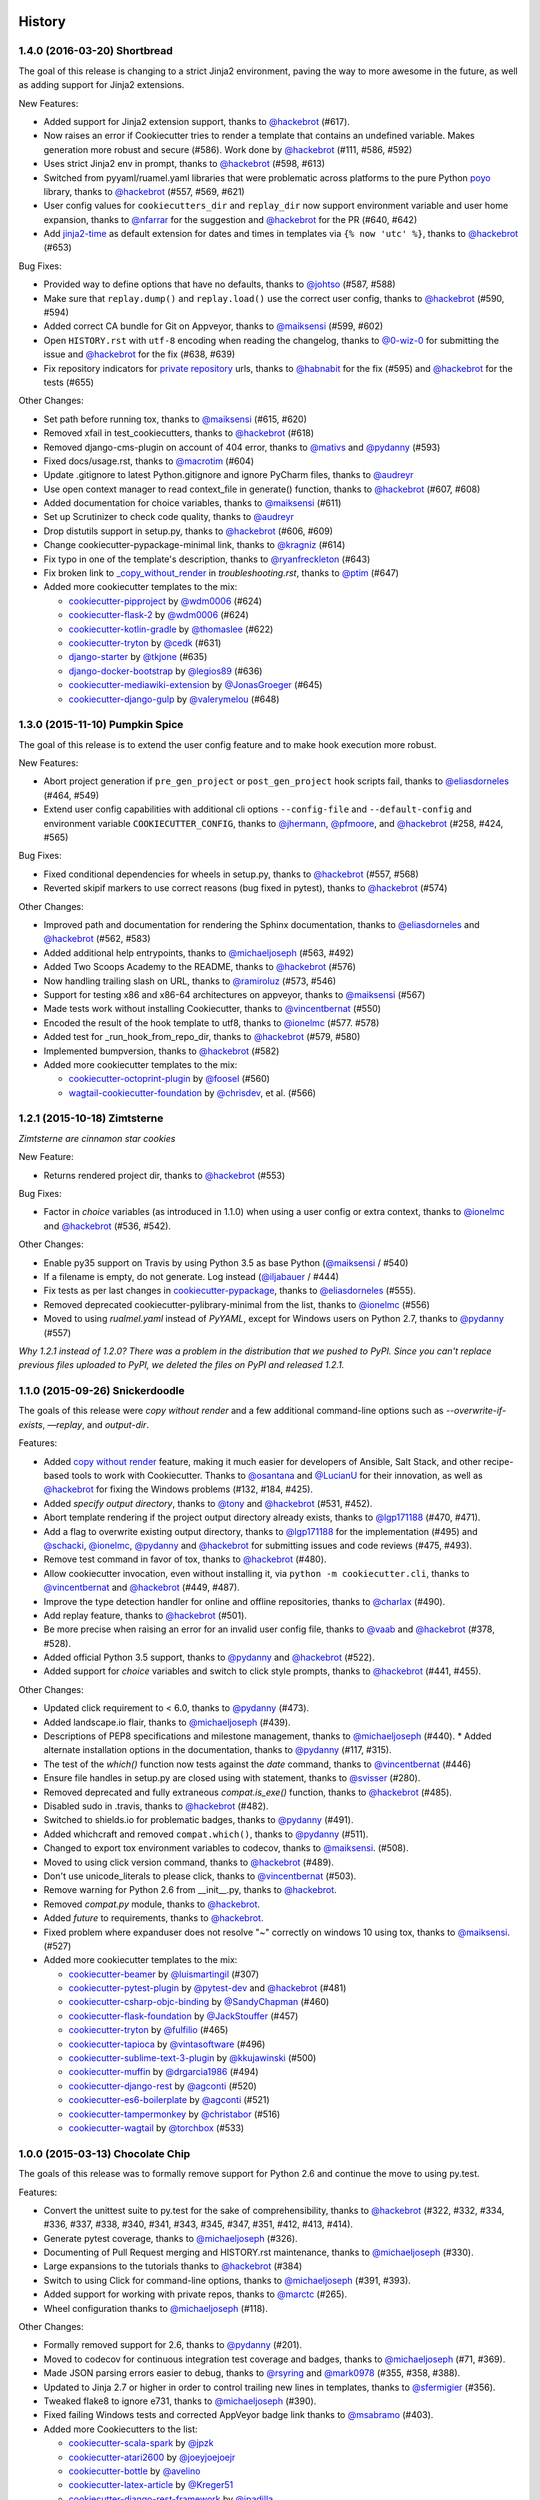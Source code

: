 .. :changelog:

History
-------

1.4.0 (2016-03-20) Shortbread
~~~~~~~~~~~~~~~~~~~~~~~~~~~~~

The goal of this release is changing to a strict Jinja2 environment, paving the
way to more awesome in the future, as well as adding support for Jinja2
extensions.

New Features:

* Added support for Jinja2 extension support, thanks to `@hackebrot`_ (#617).
* Now raises an error if Cookiecutter tries to render a template that contains an undefined variable. Makes generation more robust and secure (#586). Work done by `@hackebrot`_ (#111, #586, #592)
* Uses strict Jinja2 env in prompt, thanks to `@hackebrot`_ (#598, #613)
* Switched from pyyaml/ruamel.yaml libraries that were problematic across platforms to the pure Python poyo_ library, thanks to `@hackebrot`_ (#557, #569, #621)
* User config values for ``cookiecutters_dir`` and ``replay_dir`` now support
  environment variable and user home expansion, thanks to `@nfarrar`_ for the
  suggestion and `@hackebrot`_ for the PR (#640, #642)
* Add `jinja2-time`_ as default extension for dates and times in templates via
  ``{% now 'utc' %}``, thanks to `@hackebrot`_ (#653)

Bug Fixes:

* Provided way to define options that have no defaults, thanks to `@johtso`_ (#587, #588)
* Make sure that ``replay.dump()`` and ``replay.load()`` use the correct user config, thanks to `@hackebrot`_ (#590, #594)
* Added correct CA bundle for Git on Appveyor, thanks to `@maiksensi`_ (#599, #602)
* Open ``HISTORY.rst`` with ``utf-8`` encoding when reading the changelog,
  thanks to `@0-wiz-0`_ for submitting the issue and `@hackebrot`_ for the fix
  (#638, #639)
* Fix repository indicators for `private repository`_ urls, thanks to
  `@habnabit`_ for the fix (#595) and `@hackebrot`_ for the tests (#655)

.. _poyo: https://pypi.python.org/pypi/poyo
.. _`jinja2-time`: https://pypi.python.org/pypi/jinja2-time
.. _`private repository`: http://cookiecutter.readthedocs.org/en/latest/usage.html#works-with-private-repos

Other Changes:

* Set path before running tox, thanks to `@maiksensi`_ (#615, #620)
* Removed xfail in test_cookiecutters, thanks to `@hackebrot`_ (#618)
* Removed django-cms-plugin on account of 404 error, thanks to `@mativs`_ and `@pydanny`_ (#593)
* Fixed docs/usage.rst, thanks to `@macrotim`_ (#604)
* Update .gitignore to latest Python.gitignore and ignore PyCharm files, thanks to `@audreyr`_
* Use open context manager to read context_file in generate() function, thanks to `@hackebrot`_ (#607, #608)
* Added documentation for choice variables, thanks to `@maiksensi`_ (#611)
* Set up Scrutinizer to check code quality, thanks to `@audreyr`_
* Drop distutils support in setup.py, thanks to `@hackebrot`_ (#606, #609)
* Change cookiecutter-pypackage-minimal link, thanks to `@kragniz`_ (#614)
* Fix typo in one of the template's description, thanks to `@ryanfreckleton`_ (#643)
* Fix broken link to `_copy_without_render`_ in *troubleshooting.rst*, thanks
  to `@ptim`_ (#647)

* Added more cookiecutter templates to the mix:

  * `cookiecutter-pipproject`_ by `@wdm0006`_ (#624)
  * `cookiecutter-flask-2`_ by `@wdm0006`_ (#624)
  * `cookiecutter-kotlin-gradle`_ by `@thomaslee`_ (#622)
  * `cookiecutter-tryton`_ by `@cedk`_ (#631)
  * `django-starter`_ by `@tkjone`_ (#635)
  * `django-docker-bootstrap`_ by `@legios89`_ (#636)
  * `cookiecutter-mediawiki-extension`_ by `@JonasGroeger`_ (#645)
  * `cookiecutter-django-gulp`_ by `@valerymelou`_ (#648)


.. _`@macrotim`: https://github.com/macrotim
.. _`@wdm0006`: https://github.com/wdm0006
.. _`@thomaslee`: https://github.com/thomaslee
.. _`@kragniz`: https://github.com/kragniz
.. _`@ryanfreckleton`: https://github.com/ryanfreckleton
.. _`@cedk`: https://github.com/cedk
.. _`@johtso`: https://github.com/johtso
.. _`@legios89`: https://github.com/legios89
.. _`@0-wiz-0`: https://github.com/0-wiz-0
.. _`@tkjone`: https://github.com/tkjone
.. _`@nfarrar`: https://github.com/nfarrar
.. _`@ptim`: https://github.com/ptim
.. _`@JonasGroeger`: https://github.com/JonasGroeger
.. _`@valerymelou`: https://github.com/valerymelou
.. _`@habnabit`: https://github.com/habnabit

.. _`cookiecutter-kotlin-gradle`: https://github.com/thomaslee/cookiecutter-kotlin-gradle
.. _`cookiecutter-pipproject`: https://github.com/wdm0006/cookiecutter-pipproject
.. _`cookiecutter-flask-2`: https://github.com/wdm0006/cookiecutter-flask
.. _`django-starter`: https://github.com/tkjone/django-starter
.. _`django-docker-bootstrap`: https://github.com/legios89/django-docker-bootstrap
.. _`cookiecutter-mediawiki-extension`: https://github.com/JonasGroeger/cookiecutter-mediawiki-extension
.. _`cookiecutter-django-gulp`: https://github.com/valerymelou/cookiecutter-django-gulp

.. _`_copy_without_render`: http://cookiecutter.readthedocs.org/en/latest/advanced_usage.html#copy-without-render

1.3.0 (2015-11-10) Pumpkin Spice
~~~~~~~~~~~~~~~~~~~~~~~~~~~~~~~~~~~~~~~~~~~~~

The goal of this release is to extend the user config feature and to make hook execution more robust.

New Features:

* Abort project generation if ``pre_gen_project`` or ``post_gen_project`` hook scripts fail, thanks to `@eliasdorneles`_ (#464, #549)
* Extend user config capabilities with additional cli options ``--config-file``
  and ``--default-config`` and environment variable ``COOKIECUTTER_CONFIG``, thanks to `@jhermann`_, `@pfmoore`_, and `@hackebrot`_ (#258, #424, #565)

Bug Fixes:

* Fixed conditional dependencies for wheels in setup.py, thanks to `@hackebrot`_ (#557, #568)
* Reverted skipif markers to use correct reasons (bug fixed in pytest), thanks to `@hackebrot`_ (#574)


Other Changes:

* Improved path and documentation for rendering the Sphinx documentation, thanks to `@eliasdorneles`_ and `@hackebrot`_ (#562, #583)
* Added additional help entrypoints, thanks to `@michaeljoseph`_ (#563, #492)
* Added Two Scoops Academy to the README, thanks to `@hackebrot`_ (#576)
* Now handling trailing slash on URL, thanks to `@ramiroluz`_ (#573, #546)
* Support for testing x86 and x86-64 architectures on appveyor, thanks to `@maiksensi`_ (#567)
* Made tests work without installing Cookiecutter, thanks to `@vincentbernat`_ (#550)
* Encoded the result of the hook template to utf8, thanks to `@ionelmc`_ (#577. #578)
* Added test for _run_hook_from_repo_dir, thanks to `@hackebrot`_ (#579, #580)
* Implemented bumpversion, thanks to `@hackebrot`_ (#582)
* Added more cookiecutter templates to the mix:

  * `cookiecutter-octoprint-plugin`_ by `@foosel`_ (#560)
  * `wagtail-cookiecutter-foundation`_ by `@chrisdev`_, et al. (#566)

.. _`@foosel`: https://github.com/foosel
.. _`@chrisdev`: https://github.com/chrisdev
.. _`@jhermann`: https://github.com/jhermann

.. _`cookiecutter-octoprint-plugin`: https://github.com/OctoPrint/cookiecutter-octoprint-plugin
.. _`wagtail-cookiecutter-foundation`: https://github.com/chrisdev/wagtail-cookiecutter-foundation


1.2.1 (2015-10-18) Zimtsterne
~~~~~~~~~~~~~~~~~~~~~~~~~~~~~~~~~~~~~~~~~~~~~

*Zimtsterne are cinnamon star cookies*

New Feature:

* Returns rendered project dir, thanks to `@hackebrot`_ (#553)

Bug Fixes:

* Factor in *choice* variables (as introduced in 1.1.0) when using a user config or extra context, thanks to `@ionelmc`_ and `@hackebrot`_ (#536, #542).

Other Changes:

* Enable py35 support on Travis by using Python 3.5 as base Python (`@maiksensi`_ / #540)
* If a filename is empty, do not generate. Log instead (`@iljabauer`_ / #444)
* Fix tests as per last changes in `cookiecutter-pypackage`_, thanks to `@eliasdorneles`_ (#555).
* Removed deprecated cookiecutter-pylibrary-minimal from the list, thanks to `@ionelmc`_ (#556)
* Moved to using `rualmel.yaml` instead of `PyYAML`, except for Windows users on Python 2.7, thanks to `@pydanny`_ (#557)

.. _`cookiecutter-pypackage`: https://github.com/audreyr/cookiecutter-pypackage
.. _`@iljabauer`: https://github.com/iljabauer
.. _`@eliasdorneles`: https://github.com/eliasdorneles

*Why 1.2.1 instead of 1.2.0? There was a problem in the distribution that we pushed to PyPI. Since you can't replace previous files uploaded to PyPI, we deleted the files on PyPI and released 1.2.1.*


1.1.0 (2015-09-26) Snickerdoodle
~~~~~~~~~~~~~~~~~~~~~~~~~~~~~~~~~~~~~~~~~~~~~

The goals of this release were `copy without render` and a few additional command-line options such as `--overwrite-if-exists`, `—replay`, and `output-dir`.

Features:

* Added `copy without render`_ feature, making it much easier for developers of Ansible, Salt Stack, and other recipe-based tools to work with Cookiecutter. Thanks to `@osantana`_ and `@LucianU`_ for their innovation, as well as `@hackebrot`_ for fixing the Windows problems (#132, #184, #425).
* Added `specify output directory`, thanks to `@tony`_ and `@hackebrot`_ (#531, #452).
* Abort template rendering if the project output directory already exists, thanks to `@lgp171188`_ (#470, #471).
* Add a flag to overwrite existing output directory, thanks to `@lgp171188`_ for the implementation (#495) and `@schacki`_, `@ionelmc`_, `@pydanny`_ and `@hackebrot`_ for submitting issues and code reviews (#475, #493).
* Remove test command in favor of tox, thanks to `@hackebrot`_ (#480).
* Allow cookiecutter invocation, even without installing it, via ``python -m cookiecutter.cli``, thanks to  `@vincentbernat`_ and `@hackebrot`_ (#449, #487).
* Improve the type detection handler for online and offline repositories, thanks to `@charlax`_ (#490).
* Add replay feature, thanks to `@hackebrot`_ (#501).
* Be more precise when raising an error for an invalid user config file, thanks to `@vaab`_ and `@hackebrot`_ (#378, #528).
* Added official Python 3.5 support, thanks to `@pydanny`_ and `@hackebrot`_ (#522).
* Added support for *choice* variables and switch to click style prompts, thanks to `@hackebrot`_ (#441, #455).

Other Changes:

* Updated click requirement to < 6.0, thanks to `@pydanny`_ (#473).
* Added landscape.io flair, thanks to `@michaeljoseph`_ (#439).
* Descriptions of PEP8 specifications and milestone management, thanks to `@michaeljoseph`_ (#440).
  * Added alternate installation options in the documentation, thanks to `@pydanny`_  (#117, #315).
* The test of the `which()` function now tests against the `date` command, thanks to `@vincentbernat`_ (#446)
* Ensure file handles in setup.py are closed using with statement, thanks to `@svisser`_ (#280).
* Removed deprecated and fully extraneous `compat.is_exe()` function, thanks to `@hackebrot`_ (#485).
* Disabled sudo in .travis, thanks to `@hackebrot`_ (#482).
* Switched to shields.io for problematic badges, thanks to `@pydanny`_ (#491).
* Added whichcraft and removed ``compat.which()``, thanks to `@pydanny`_ (#511).
* Changed to export tox environment variables to codecov, thanks to `@maiksensi`_. (#508).
* Moved to using click version command, thanks to `@hackebrot`_ (#489).
* Don't use unicode_literals to please click, thanks to `@vincentbernat`_ (#503).
* Remove warning for Python 2.6 from __init__.py, thanks to `@hackebrot`_.
* Removed `compat.py` module, thanks to `@hackebrot`_.
* Added `future` to requirements, thanks to `@hackebrot`_.
* Fixed problem where expanduser does not resolve "~" correctly on windows 10 using tox, thanks to `@maiksensi`_. (#527)
* Added more cookiecutter templates to the mix:

  * `cookiecutter-beamer`_ by `@luismartingil`_ (#307)
  * `cookiecutter-pytest-plugin`_ by `@pytest-dev`_ and `@hackebrot`_ (#481)
  * `cookiecutter-csharp-objc-binding`_ by `@SandyChapman`_ (#460)
  * `cookiecutter-flask-foundation`_ by `@JackStouffer`_ (#457)
  * `cookiecutter-tryton`_ by `@fulfilio`_ (#465)
  * `cookiecutter-tapioca`_ by `@vintasoftware`_ (#496)
  * `cookiecutter-sublime-text-3-plugin`_ by `@kkujawinski`_ (#500)
  * `cookiecutter-muffin`_ by `@drgarcia1986`_ (#494)
  * `cookiecutter-django-rest`_ by `@agconti`_ (#520)
  * `cookiecutter-es6-boilerplate`_ by `@agconti`_ (#521)
  * `cookiecutter-tampermonkey`_ by `@christabor`_ (#516)
  * `cookiecutter-wagtail`_ by `@torchbox`_ (#533)

.. _`@maiksensi`: https://github.com/maiksensi
.. _`copy without render`: http://cookiecutter.readthedocs.org/en/latest/advanced_usage.html#copy-without-render
.. _`@osantana`: https://github.com/osantana
.. _`@LucianU`: https://github.com/LucianU
.. _`@svisser`: https://github.com/svisser
.. _`@lgp171188`: https://github.com/lgp171188
.. _`@SandyChapman`: https://github.com/SandyChapman
.. _`@JackStouffer`: https://github.com/JackStouffer
.. _`@fulfilio`: https://github.com/fulfilio
.. _`@vintasoftware`: https://github.com/vintasoftware
.. _`@kkujawinski`: https://github.com/kkujawinski
.. _`@charlax`: https://github.com/charlax
.. _`@drgarcia1986`: https://github.com/drgarcia1986
.. _`@agconti`: https://github.com/agconti
.. _`@vaab`: https://github.com/vaab
.. _`@christabor`: https://github.com/christabor
.. _`@torchbox`: https://github.com/torchbox
.. _`@tony`: https://github.com/tony

.. _`cookiecutter-beamer`: https://github.com/luismartingil/cookiecutter-beamer
.. _`@luismartingil`: https://github.com/luismartingil
.. _`cookiecutter-pytest-plugin`: https://github.com/pytest-dev/cookiecutter-pytest-plugin
.. _`@pytest-dev`: https://github.com/pytest-dev
.. _`cookiecutter-csharp-objc-binding`: https://github.com/SandyChapman/cookiecutter-csharp-objc-binding
.. _`cookiecutter-flask-foundation`: https://github.com/JackStouffer/cookiecutter-Flask-Foundation
.. _`cookiecutter-tryton`: https://github.com/fulfilio/cookiecutter-tryton
.. _`cookiecutter-tapioca`: https://github.com/vintasoftware/cookiecutter-tapioca
.. _`cookiecutter-sublime-text-3-plugin`: https://github.com/kkujawinski/cookiecutter-sublime-text-3-plugin
.. _`cookiecutter-muffin`: https://github.com/drgarcia1986/cookiecutter-muffin
.. _`cookiecutter-django-rest`: https://github.com/agconti/cookiecutter-django-rest
.. _`cookiecutter-es6-boilerplate`: https://github.com/agconti/cookiecutter-es6-boilerplate
.. _`cookiecutter-tampermonkey`: https://github.com/christabor/cookiecutter-tampermonkey
.. _`cookiecutter-wagtail`: https://github.com/torchbox/cookiecutter-wagtail

1.0.0 (2015-03-13) Chocolate Chip
~~~~~~~~~~~~~~~~~~~~~~~~~~~~~~~~~

The goals of this release was to formally remove support for Python 2.6 and continue the move to using py.test.

Features:

* Convert the unittest suite to py.test for the sake of comprehensibility, thanks to `@hackebrot`_ (#322, #332, #334, #336, #337, #338, #340, #341, #343, #345, #347, #351, #412, #413, #414).
* Generate pytest coverage, thanks to `@michaeljoseph`_ (#326).
* Documenting of Pull Request merging and HISTORY.rst maintenance, thanks to `@michaeljoseph`_ (#330).
* Large expansions to the tutorials thanks to `@hackebrot`_ (#384)
* Switch to using Click for command-line options, thanks to `@michaeljoseph`_ (#391, #393).
* Added support for working with private repos, thanks to `@marctc`_ (#265).
* Wheel configuration thanks to `@michaeljoseph`_ (#118).

Other Changes:

* Formally removed support for 2.6, thanks to `@pydanny`_ (#201).
* Moved to codecov for continuous integration test coverage and badges, thanks to `@michaeljoseph`_ (#71, #369).
* Made JSON parsing errors easier to debug, thanks to `@rsyring`_ and `@mark0978`_ (#355, #358, #388).
* Updated to Jinja 2.7 or higher in order to control trailing new lines in templates, thanks to `@sfermigier`_ (#356).
* Tweaked flake8 to ignore e731, thanks to `@michaeljoseph`_ (#390).
* Fixed failing Windows tests and corrected AppVeyor badge link thanks to `@msabramo`_ (#403).
* Added more Cookiecutters to the list:

  * `cookiecutter-scala-spark`_ by `@jpzk`_
  * `cookiecutter-atari2600`_ by `@joeyjoejoejr`_
  * `cookiecutter-bottle`_ by `@avelino`_
  * `cookiecutter-latex-article`_ by `@Kreger51`_
  * `cookiecutter-django-rest-framework`_ by `@jpadilla`_
  * `cookiedozer`_ by `@hackebrot`_

.. _`@msabramo`: https://github.com/msabramo
.. _`@marctc`: https://github.com/marctc
.. _`cookiedozer`: https://github.com/hackebrot/cookiedozer
.. _`@jpadilla`: https://github.com/jpadilla
.. _`cookiecutter-django-rest-framework`: https://github.com/jpadilla/cookiecutter-django-rest-framework
.. _`cookiecutter-latex-article`: https://github.com/Kreger51/cookiecutter-latex-article
.. _`@Kreger51`: https://github.com/Kreger51
.. _`@rsyring`: https://github.com/rsyring
.. _`@mark0978`: https://github.com/mark0978
.. _`cookiecutter-bottle`: https://github.com/avelino/cookiecutter-bottle
.. _`@avelino`: https://github.com/avelino
.. _`@joeyjoejoejr`: https://github.com/joeyjoejoejr
.. _`cookiecutter-atari2600`: https://github.com/joeyjoejoejr/cookiecutter-atari2600
.. _`@sfermigier`: https://github.com/sfermigier
.. _`cookiecutter-scala-spark`: https://github.com/jpzk/cookiecutter-scala-spark
.. _`@jpzk`: https://github.com/jpzk

0.9.0 (2015-01-13)
~~~~~~~~~~~~~~~~~~~

The goals of this release were to add the ability to Jinja2ify the `cookiecutter.json` default values, and formally launch support for Python 3.4.

Features:

* Python 3.4 is now a first class citizen, thanks to everyone.
* `cookiecutter.json` values are now rendered Jinja2 templates, thanks to @bollwyvl (#291).
* Move to `py.test`, thanks to `@pfmoore`_ (#319) and `@ramiroluz`_ (#310).
* Add `PendingDeprecation` warning for users of Python 2.6, as support for it is gone in Python 2.7, thanks to `@michaeljoseph`_ (#201).

Bug Fixes:

* Corrected typo in `Makefile`, thanks to `@inglesp`_ (#297).
* Raise an exception when users don't have `git` or `hg` installed, thanks to `@pydanny`_ (#303).

Other changes:

* Creation of `gitter`_ account for logged chat, thanks to `@michaeljoseph`_.
* Added ReadTheDocs badge, thanks to `@michaeljoseph`_.
* Added AppVeyor badge, thanks to `@pydanny`_
* Documentation and PyPI trove classifier updates, thanks to `@thedrow`_ (#323 and #324)

.. _`gitter`: https://gitter.im/audreyr/cookiecutter
.. _`@inglesp`: https://github.com/inglesp
.. _`@ramiroluz`: https://github.com/ramiroluz
.. _`@thedrow`: https://github.com/thedrow
.. _`@hackebrot`: https://github.com/hackebrot

0.8.0 (2014-10-30)
~~~~~~~~~~~~~~~~~~~~~~~~~~~~~~~

The goal of this release was to allow for injection of extra context via the
Cookiecutter API, and to fix minor bugs.

Features:

* `cookiecutter()` now takes an optional `extra_context` parameter, thanks to `@michaeljoseph`_, `@fcurella`_, `@aventurella`_, `@emonty`_, `@schacki`_, `@ryanolson`_, `@pfmoore`_, `@pydanny`_, `@audreyr`_ (#260).
* Context is now injected into hooks, thanks to `@michaeljoseph`_ and `@dinopetrone`_.
* Moved all Python 2/3 compatability code into `cookiecutter.compat`, making the eventual move to `six` easier, thanks to `@michaeljoseph`_ (#60, #102).
* Added `cookiecutterrc` defined aliases for cookiecutters, thanks to `@pfmoore`_ (#246)
* Added `flake8` to tox to check for pep8 violations, thanks to `@natim`_.

Bug Fixes:

* Newlines at the end of files are no longer stripped, thanks to `@treyhunner`_ (#183).
* Cloning prompt suppressed by respecting the `no_input` flag, thanks to `@trustrachel`_ (#285)
* With Python 3, input is no longer converted to bytes, thanks to `@uranusjr`_ (#98).

Other Changes:

* Added more Cookiecutters to the list:

  * `Python-iOS-template`_ by `@freakboy3742`_
  * `Python-Android-template`_ by `@freakboy3742`_
  * `cookiecutter-djangocms-plugin`_ by `@mishbahr`_
  * `cookiecutter-pyvanguard`_ by `@robinandeer`_

.. _`Python-iOS-template`: https://github.com/pybee/Python-iOS-template
.. _`Python-Android-template`: https://github.com/pybee/Python-Android-template
.. _`cookiecutter-djangocms-plugin`: https://github.com/mishbahr/cookiecutter-djangocms-plugin
.. _`cookiecutter-pyvanguard`: https://github.com/robinandeer/cookiecutter-pyvanguard

.. _`@trustrachel`: https://github.com/trustrachel
.. _`@robinandeer`: https://github.com/robinandeer
.. _`@mishbahr`: https://github.com/mishbahr
.. _`@freakboy3742`: https://github.com/freakboy3742
.. _`@treyhunner`: https://github.com/treyhunner
.. _`@pfmoore`: https://github.com/pfmoore
.. _`@fcurella`: https://github.com/fcurella
.. _`@aventurella`: https://github.com/aventurella
.. _`@emonty`: https://github.com/emonty
.. _`@schacki`: https://github.com/schacki
.. _`@ryanolson`: https://github.com/ryanolson
.. _`@Natim`: https://github.com/Natim
.. _`@dinopetrone`: https://github.com/dinopetrone

0.7.2 (2014-08-05)
~~~~~~~~~~~~~~~~~~~~~~~~~~~~~~~

The goal of this release was to fix cross-platform compatibility, primarily
Windows bugs that had crept in during the addition of new features. As of this
release, Windows is a first-class citizen again, now complete with continuous
integration.

Bug Fixes:

* Fixed the contributing file so it displays nicely in Github, thanks to `@pydanny`_.
* Updates 2.6 requirements to include simplejson, thanks to `@saxix`_.
* Avoid unwanted extra spaces in string literal, thanks to `@merwok`_.
* Fix `@unittest.skipIf` error on Python 2.6.
* Let sphinx parse `:param:` properly by inserting newlines #213, thanks to `@mineo`_.
* Fixed Windows test prompt failure by replacing stdin per `@cjrh`_ in #195.
* Made rmtree remove readonly files, thanks to `@pfmoore`_.
* Now using tox to run tests on Appveyor, thanks to `@pfmoore`_ (#241).
* Fixed tests that assumed the system encoding was utf-8, thanks to `@pfmoore`_ (#242, #244).
* Added a tox ini file that uses py.test, thanks to `@pfmoore`_ (#245).

.. _`@merwok`: https://github.com/merwok
.. _`@mineo`: https://github.com/mineo
.. _`@cjrh`: https://github.com/cjrh

Other Changes:

* `@audreyr`_ formally accepted position as **BDFL of cookiecutter**.
* Elevated `@pydanny`_, `@michaeljoseph`_, and `@pfmoore`_ to core committer status.
* Added Core Committer guide, by `@audreyr`_.
* Generated apidocs from `make docs`, by `@audreyr`_.
* Added `contributing` command to the `make docs` function, by `@pydanny`_.
* Refactored contributing documentation, included adding core committer instructions, by `@pydanny`_ and `@audreyr`_.
* Do not convert input prompt to bytes, thanks to `@uranusjr`_ (#192).
* Added troubleshooting info about Python 3.3 tests and tox.
* Added documentation about command line arguments, thanks to `@saxix`_.
* Style cleanups.
* Added environment variable to disable network tests for environments without networking, thanks to `@vincentbernat`_.
* Added Appveyor support to aid Windows integrations, thanks to `@pydanny`_ (#215).
* CONTRIBUTING.rst is now generated via `make contributing`, thanks to `@pydanny`_ (#220).
* Removed unnecessary endoing argument to `json.load`, thanks to `@pfmoore`_ (#234).
* Now generating shell hooks dynamically for Unix/Windows portability, thanks to `@pfmoore`_ (#236).
* Removed non-portable assumptions about directory structure, thanks to `@pfmoore`_ (#238).
* Added a note on portability to the hooks documentation, thanks to `@pfmoore`_ (#239).
* Replaced `unicode_open` with direct use of `io.open`, thanks to `@pfmoore`_ (#229).
* Added more Cookiecutters to the list:

  * `cookiecutter-kivy`_ by `@hackebrot`_
  * BoilerplatePP_ by `@Paspartout`_
  * `cookiecutter-pypackage-minimal`_ by `@borntyping`_
  * `cookiecutter-ansible-role`_ by `@iknite`_
  * `cookiecutter-pylibrary`_ by `@ionelmc`_
  * `cookiecutter-pylibrary-minimal`_ by `@ionelmc`_


.. _`cookiecutter-kivy`: https://github.com/hackebrot/cookiecutter-kivy
.. _`cookiecutter-ansible-role`: https://github.com/iknite/cookiecutter-ansible-role
.. _BoilerplatePP: https://github.com/Paspartout/BoilerplatePP
.. _`cookiecutter-pypackage-minimal`: https://github.com/borntyping/cookiecutter-pypackage-minimal
.. _`cookiecutter-pylibrary`: https://github.com/ionelmc/cookiecutter-pylibrary
.. _`cookiecutter-pylibrary-minimal`: https://github.com/ionelmc/cookiecutter-pylibrary-minimal

.. _`@Paspartout`: https://github.com/Paspartout
.. _`@audreyr`: https://github.com/audreyr
.. _`@borntyping`: https://github.com/borntyping
.. _`@hackebrot`: https://github.com/hackebrot
.. _`@iknite`: https://github.com/iknite
.. _`@ionelmc`: https://github.com/ionelmc
.. _`@michaeljoseph`: https://github.com/michaeljoseph
.. _`@pfmoore`: https://github.com/pfmoore
.. _`@pydanny`: https://github.com/pydanny
.. _`@saxix`: https://github.com/saxix
.. _`@uranusjr`: https://github.com/uranusjr
.. _`@mativs`: https://github.com/mativs



0.7.1 (2014-04-26)
~~~~~~~~~~~~~~~~~~~~~~~~~~

Bug fixes:

* Use the current Python interpreter to run Python hooks, thanks to
  `@coderanger`_.
* Include tests and documentation in source distribution, thanks to
  `@vincentbernat`_.
* Fix various warnings and missing things in the docs (#129, #130),
  thanks to `@nedbat`_.
* Add command line option to get version (#89), thanks to `@davedash`_
  and `@cyberj`_.

Other changes:

* Add more Cookiecutters to the list:

  * `cookiecutter-avr`_ by `@solarnz`_
  * `cookiecutter-tumblr-theme`_ by `@relekang`_
  * `cookiecutter-django-paas`_ by `@pbacterio`_

.. _`@coderanger`: https://github.com/coderanger
.. _`@vincentbernat`: https://github.com/vincentbernat
.. _`@nedbat`: https://github.com/nedbat
.. _`@davedash`: https://github.com/davedash
.. _`@cyberj`: https://github.com/cyberj

.. _`cookiecutter-avr`: https://github.com/solarnz/cookiecutter-avr
.. _`@solarnz`: https://github.com/solarnz
.. _`cookiecutter-tumblr-theme`: https://github.com/relekang/cookiecutter-tumblr-theme
.. _`@relekang`: https://github.com/relekang
.. _`cookiecutter-django-paas`: https://github.com/pbacterio/cookiecutter-django-paas
.. _`@pbacterio`: https://github.com/pbacterio

0.7.0 (2013-11-09)
~~~~~~~~~~~~~~~~~~~~~~~~~~

This is a release with significant improvements and changes. Please read
through this list before you upgrade.

New features:

* Support for --checkout argument, thanks to `@foobacca`_.
* Support for pre-generate and post-generate hooks, thanks to `@raphigaziano`_.
  Hooks are Python or shell scripts that run before and/or after your project
  is generated.
* Support for absolute paths to cookiecutters, thanks to `@krallin`_.
* Support for Mercurial version control system, thanks to `@pokoli`_.
* When a cookiecutter contains invalid Jinja2 syntax, you get a better message
  that shows the location of the TemplateSyntaxError. Thanks to `@benjixx`_.
* Can now prompt the user to enter values during generation from a local
  cookiecutter, thanks to `@ThomasChiroux`_. This is now always the default
  behavior. Prompts can also be supressed with `--no-input`.
* Your cloned cookiecutters are stored by default in your `~/.cookiecutters/`
  directory (or Windows equivalent). The location is configurable. (This is a
  major change from the pre-0.7.0 behavior, where cloned cookiecutters were
  deleted at the end of project generation.) Thanks `@raphigaziano`_.
* User config in a `~/.cookiecutterrc` file, thanks to `@raphigaziano`_.
  Configurable settings are `cookiecutters_dir` and `default_context`.
* File permissions are now preserved during project generation, thanks to
  `@benjixx`_.

Bug fixes:

* Unicode issues with prompts and answers are fixed, thanks to `@s-m-i-t-a`_.
* The test suite now runs on Windows, which was a major effort. Thanks to
  `@pydanny`_, who collaborated on this with me.

Other changes:

* Quite a bit of refactoring and API changes.
* Lots of documentation improvements. Thanks `@sloria`_, `@alex`_, `@pydanny`_,
  `@freakboy3742`_, `@es128`_, `@rolo`_.
* Better naming and organization of test suite.
* A `CookiecutterCleanSystemTestCase` to use for unit tests affected by the
  user's config and cookiecutters directory.
* Improvements to the project's Makefile.
* Improvements to tests. Thanks `@gperetin`_, `@s-m-i-t-a`_.
* Removal of `subprocess32` dependency. Now using non-context manager version
  of `subprocess.Popen` for Python 2 compatibility.
* Removal of cookiecutter's `cleanup` module.
* A bit of `setup.py` cleanup, thanks to `@oubiga`_.
* Now depends on binaryornot 0.2.0.

.. _`@foobacca`: https://github.com/foobacca/
.. _`@raphigaziano`: https://github.com/raphigaziano/
.. _`@gperetin`: https://github.com/gperetin/
.. _`@krallin`: https://github.com/krallin/
.. _`@pokoli`: https://github.com/pokoli/
.. _`@benjixx`: https://github.com/benjixx/
.. _`@ThomasChiroux`: https://github.com/ThomasChiroux/
.. _`@s-m-i-t-a`: https://github.com/s-m-i-t-a/
.. _`@sloria`: https://github.com/sloria/
.. _`@alex`: https://github.com/alex/
.. _`@es128`: https://github.com/es128/
.. _`@rolo`: https://github.com/rolo/
.. _`@oubiga`: https://github.com/oubiga/

0.6.4 (2013-08-21)
~~~~~~~~~~~~~~~~~~

* Windows support officially added.
* Fix TemplateNotFound Exception on Windows (#37).

0.6.3 (2013-08-20)
~~~~~~~~~~~~~~~~~~

* Fix copying of binary files in nested paths (#41), thanks to `@sloria`_.

.. _`@sloria`: https://github.com/sloria/

0.6.2 (2013-08-19)
~~~~~~~~~~~~~~~~~~

* Depend on Jinja2>=2.4 instead of Jinja2==2.7.
* Fix errors on attempt to render binary files. Copy them over from the project
  template without rendering.
* Fix Python 2.6/2.7 `UnicodeDecodeError` when values containing Unicode chars
  are in `cookiecutter.json`.
* Set encoding in Python 3 `unicode_open()` to always be utf-8.

0.6.1 (2013-08-12)
~~~~~~~~~~~~~~~~~~

* Improved project template finding. Now looks for the occurrence of `{{`,
  `cookiecutter`, and `}}` in a directory name.
* Fix help message for input_dir arg at command prompt.
* Minor edge cases found and corrected, as a result of improved test coverage.

0.6.0 (2013-08-08)
~~~~~~~~~~~~~~~~~~

* Config is now in a single `cookiecutter.json` instead of in `json/`.
* When you create a project from a git repo template, Cookiecutter prompts
  you to enter custom values for the fields defined in `cookiecutter.json`.

0.5 (2013-07-28)
~~~~~~~~~~~~~~~~~~

* Friendlier, more simplified command line usage::

    # Create project from the cookiecutter-pypackage/ template
    $ cookiecutter cookiecutter-pypackage/

    # Create project from the cookiecutter-pypackage.git repo template
    $ cookiecutter https://github.com/audreyr/cookiecutter-pypackage.git

* Can now use Cookiecutter from Python as a package::

    from cookiecutter.main import cookiecutter

    # Create project from the cookiecutter-pypackage/ template
    cookiecutter('cookiecutter-pypackage/')

    # Create project from the cookiecutter-pypackage.git repo template
    cookiecutter('https://github.com/audreyr/cookiecutter-pypackage.git')

* Internal refactor to remove any code that changes the working directory.

0.4 (2013-07-22)
~~~~~~~~~~~~~~~~~~

* Only takes in one argument now: the input directory. The output directory
  is generated by rendering the name of the input directory.
* Output directory cannot be the same as input directory.

0.3 (2013-07-17)
~~~~~~~~~~~~~~~~~~

* Takes in command line args for the input and output directories.

0.2.1 (2013-07-17)
~~~~~~~~~~~~~~~~~~

* Minor cleanup.

0.2 (2013-07-17)
~~~~~~~~~~~~~~~~~~

Bumped to "Development Status :: 3 - Alpha".

* Works with any type of text file.
* Directory names and filenames can be templated.

0.1.0 (2013-07-11)
~~~~~~~~~~~~~~~~~~

* First release on PyPI.

Roadmap
-------

https://github.com/audreyr/cookiecutter/milestones?direction=desc&sort=due_date&state=open
